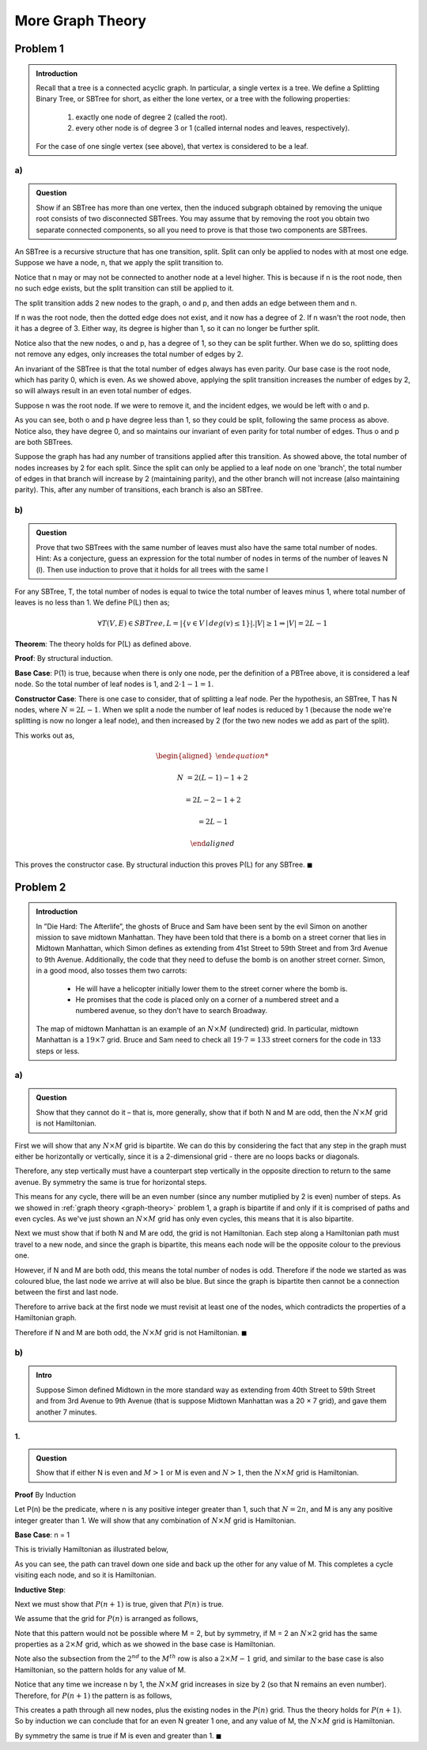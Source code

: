 More Graph Theory
=================


Problem 1
---------

.. admonition:: Introduction

	Recall that a tree is a connected acyclic graph.
	In particular, a single vertex is a tree.
	We define a Splitting Binary Tree, or SBTree for short, as either the lone vertex, or a tree with the following properties:

		1. exactly one node of degree 2 (called the root).

		2. every other node is of degree 3 or 1 (called internal nodes and leaves, respectively).

	For the case of one single vertex (see above), that vertex is considered to be a leaf.


a)
^^

.. admonition:: Question

	Show if an SBTree has more than one vertex, then the induced subgraph obtained by removing the unique root consists of two disconnected SBTrees.
	You may assume that by removing the root you obtain two separate connected components,
	so all you need to prove is that those two components are SBTrees.


An SBTree is a recursive structure that has one transition, split.
Split can only be applied to nodes with at most one edge.
Suppose we have a node, n, that we apply the split transition to.

.. graph:: split_before
	:align: center

	r [style=invis]
	n [color=lightblue style=filled]

	r -- n [style=dotted]

Notice that n may or may not be connected to another node at a level higher.
This is because if n is the root node, then no such edge exists, but the split transition can still be applied to it.

The split transition adds 2 new nodes to the graph, o and p,
and then adds an edge between them and n.

.. graph:: split_after
	:align: center

	r [style=invis]
	n [color=lightblue style=filled]
	o, p [color=indianred style=filled]

	r -- n [style=dotted]
	n -- o
	n -- p

If n was the root node, then the dotted edge does not exist, and it now has a degree of 2.
If n wasn't the root node, then it has a degree of 3.
Either way, its degree is higher than 1, so it can no longer be further split.

Notice also that the new nodes, o and p, has a degree of 1, so they can be split further.
When we do so, splitting does not remove any edges, only increases the total number of edges by 2.

An invariant of the SBTree is that the total number of edges always has even parity.
Our base case is the root node, which has parity 0, which is even.
As we showed above, applying the split transition increases the number of edges by 2,
so will always result in an even total number of edges.


Suppose n was the root node. If we were to remove it, and the incident edges, we would be left with o and p.

.. graph:: remove_root
	:align: center

	n [color=lightblue style=invis]
	o, p [color=indianred style=filled]

	n -- o [style=invis]
	n -- p [style=invis]

As you can see, both o and p have degree less than 1, so they could be split, following the same process as above.
Notice also, they have degree 0, and so maintains our invariant of even parity for total number of edges.
Thus o and p are both SBTrees.

Suppose the graph has had any number of transitions applied after this transition.
As showed above, the total number of nodes increases by 2 for each split.
Since the split can only be applied to a leaf node on one 'branch',
the total number of edges in that branch will increase by 2 (maintaining parity),
and the other branch will not increase (also maintaining parity).
This, after any number of transitions, each branch is also an SBTree.

b)
^^

.. admonition:: Question

	Prove that two SBTrees with the same number of leaves must also have the same total number of nodes.
	Hint: As a conjecture, guess an expression for the total number of nodes in terms of the number of leaves N (l).
	Then use induction to prove that it holds for all trees with the same l

For any SBTree, T, the total number of nodes is equal to twice the total number of leaves minus 1,
where total number of leaves is no less than 1. We define P(L) then as;

.. math::

	\forall T(V, E) \in SBTree, L = |\{ v \in V \mid deg(v) \le 1 \}|. |V| \ge 1 \Rightarrow |V| = 2L - 1

**Theorem**: The theory holds for P(L) as defined above.

**Proof**: By structural induction.

**Base Case**: P(1) is true, because when there is only one node, per the definition of a PBTree above, it is considered a leaf node.
So the total number of leaf nodes is 1, and :math:`2 \cdot 1 - 1 = 1`.

**Constructor Case**: There is one case to consider, that of splitting a leaf node.
Per the hypothesis, an SBTree, T has N nodes, where :math:`N = 2L - 1`.
When we split a node the number of leaf nodes is reduced by 1 (because the node we're splitting is now no longer a leaf node),
and then increased by 2 (for the two new nodes we add as part of the split).

This works out as,

.. math::

	\begin{aligned}

	N &= 2(L - 1) - 1 + 2

	&= 2L - 2 - 1 + 2

	&= 2L - 1

	\end{aligned}

This proves the constructor case. By structural induction this proves P(L) for any SBTree.
:math:`\blacksquare`


Problem 2
---------

.. admonition:: Introduction

	In ”Die Hard: The Afterlife”, the ghosts of Bruce and Sam have been sent by the evil Simon
	on another mission to save midtown Manhattan. They have been told that there is a bomb
	on a street corner that lies in Midtown Manhattan, which Simon defines as extending from
	41st Street to 59th Street and from 3rd Avenue to 9th Avenue. Additionally, the code that
	they need to defuse the bomb is on another street corner. Simon, in a good mood, also tosses
	them two carrots:

	 - He will have a helicopter initially lower them to the street corner where the bomb is.
	 - He promises that the code is placed only on a corner of a numbered street and a
	   numbered avenue, so they don’t have to search Broadway.

	The map of midtown Manhattan is an example of an :math:`N \times M` (undirected) grid.
	In particular, midtown Manhattan is a :math:`19 \times 7` grid.
	Bruce and Sam need to check all :math:`19 \cdot 7 = 133` street corners for the code in 133 steps or less.

a)
^^

.. admonition:: Question

	Show that they cannot do it – that is, more generally, show that if both N and M are odd,
	then the :math:`N \times M` grid is not Hamiltonian.

First we will show that any :math:`N \times M` grid is bipartite.
We can do this by considering the fact that any step in the graph must either be horizontally or vertically,
since it is a 2-dimensional grid - there are no loops backs or diagonals.

Therefore, any step vertically must have a counterpart step vertically in the opposite direction to return to the same avenue.
By symmetry the same is true for horizontal steps.

This means for any cycle, there will be an even number (since any number mutiplied by 2 is even) number of steps.
As we showed in :ref:`graph theory <graph-theory>` problem 1, a graph is bipartite if and only if it is comprised of paths and even cycles.
As we've just shown an :math:`N \times M` grid has only even cycles, this means that it is also bipartite.

Next we must show that if both N and M are odd, the grid is not Hamiltonian.
Each step along a Hamiltonian path must travel to a new node, and since the graph is bipartite,
this means each node will be the opposite colour to the previous one.

However, if N and M are both odd, this means the total number of nodes is odd.
Therefore if the node we started as was coloured blue, the last node we arrive at will also be blue.
But since the graph is bipartite then cannot be a connection between the first and last node.

Therefore to arrive back at the first node we must revisit at least one of the nodes,
which contradicts the properties of a Hamiltonian graph.

Therefore if N and M are both odd, the :math:`N \times M` grid is not Hamiltonian.
:math:`\blacksquare`

b)
^^

.. admonition:: Intro

	Suppose Simon defined Midtown in the more standard way as extending from 40th Street to 59th Street
	and from 3rd Avenue to 9th Avenue (that is suppose Midtown Manhattan was a 20 × 7 grid),
	and gave them another 7 minutes.

1.
""

.. admonition:: Question

	Show that if either N is even and :math:`M > 1` or M is even and :math:`N > 1`,
	then the :math:`N \times M` grid is Hamiltonian.

**Proof** By Induction

Let P(n) be the predicate, where n is any positive integer greater than 1,
such that :math:`N = 2n`, and M is any any positive integer greater than 1.
We will show that any combination of :math:`N \times M` grid is Hamiltonian.

**Base Case**: n = 1

This is trivially Hamiltonian as illustrated below,

.. image:: ../images/hamiltonian-2xM.png
	:align: center

As you can see, the path can travel down one side and back up the other for any value of M.
This completes a cycle visiting each node, and so it is Hamiltonian.

**Inductive Step**:

Next we must show that :math:`P(n + 1)` is true, given that :math:`P(n)` is true.

We assume that the grid for :math:`P(n)` is arranged as follows,

.. image:: ../images/hamiltonian-NxM.png
	:align: center

Note that this pattern would not be possible where M = 2, but by symmetry,
if M = 2 an :math:`N \times 2` grid has the same properties as a :math:`2 \times M` grid,
which as we showed in the base case is Hamiltonian.

Note also the subsection from the :math:`2^{nd}` to the :math:`M^{th}` row is also
a :math:`2 \times M - 1` grid, and similar to the base case is also Hamiltonian,
so the pattern holds for any value of M.

Notice that any time we increase n by 1, the :math:`N \times M` grid increases in size by 2 (so that N remains an even number).
Therefore, for :math:`P(n+1)` the pattern is as follows,

.. image:: ../images/hamiltonian-N+1xM.png
	:align: center

This creates a path through all new nodes, plus the existing nodes in the :math:`P(n)` grid.
Thus the theory holds for :math:`P(n+1)`.
So by induction we can conclude that for an even N greater 1 one,
and any value of M, the :math:`N \times M` grid is Hamiltonian.

By symmetry the same is true if M is even and greater than 1.
:math:`\blacksquare`
